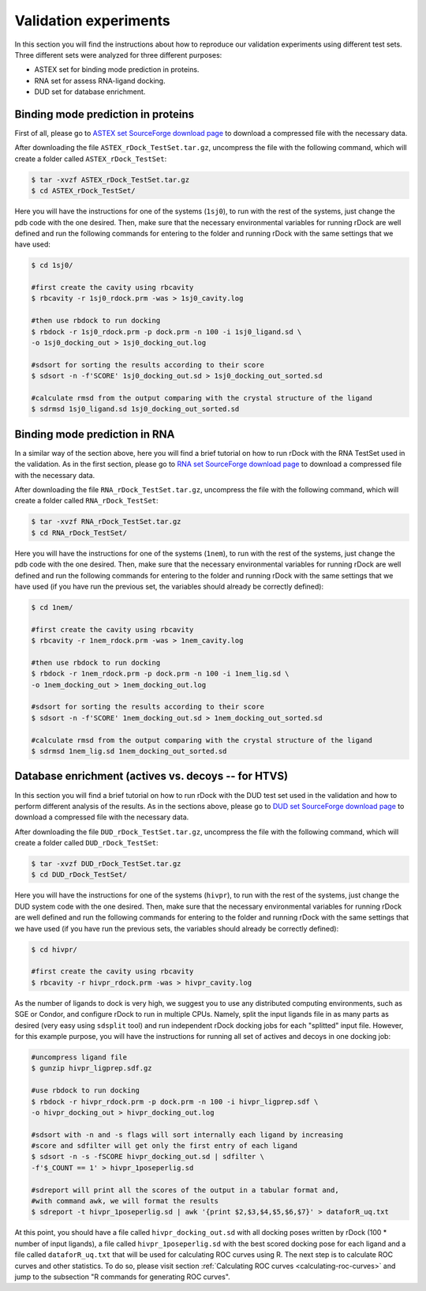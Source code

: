 .. _validation-experiments:

Validation experiments
======================

In this section you will find the instructions about how to reproduce our
validation experiments using different test sets. Three different sets were
analyzed for three different purposes:

* ASTEX set for binding mode prediction in proteins.
* RNA set for assess RNA-ligand docking.
* DUD set for database enrichment.

Binding mode prediction in proteins
-----------------------------------

First of all, please go to `ASTEX set SourceForge download page
<https://sourceforge.net/projects/rdock/files/Validation_Sets/ASTEX_rDock_TestSet.tar.gz/download>`__
to download a compressed file with the necessary data.

After downloading the file ``ASTEX_rDock_TestSet.tar.gz``, uncompress the file
with the following command, which will create a folder called
``ASTEX_rDock_TestSet``:

.. code-block:: bash

   $ tar -xvzf ASTEX_rDock_TestSet.tar.gz
   $ cd ASTEX_rDock_TestSet/

Here you will have the instructions for one of the systems (``1sj0``), to run
with the rest of the systems, just change the pdb code with the one desired.
Then, make sure that the necessary environmental variables for running rDock are
well defined and run the following commands for entering to the folder and
running rDock with the same settings that we have used:

.. code-block:: bash

   $ cd 1sj0/

   #first create the cavity using rbcavity
   $ rbcavity -r 1sj0_rdock.prm -was > 1sj0_cavity.log

   #then use rbdock to run docking
   $ rbdock -r 1sj0_rdock.prm -p dock.prm -n 100 -i 1sj0_ligand.sd \
   -o 1sj0_docking_out > 1sj0_docking_out.log

   #sdsort for sorting the results according to their score
   $ sdsort -n -f'SCORE' 1sj0_docking_out.sd > 1sj0_docking_out_sorted.sd

   #calculate rmsd from the output comparing with the crystal structure of the ligand
   $ sdrmsd 1sj0_ligand.sd 1sj0_docking_out_sorted.sd

Binding mode prediction in RNA
------------------------------

In a similar way of the section above, here you will find a brief tutorial on
how to run rDock with the RNA TestSet used in the validation. As in the first
section, please go to `RNA set SourceForge download page
<https://sourceforge.net/projects/rdock/files/Validation_Sets/RNA_rDock_TestSet.tar.gz/download>`__
to download a compressed file with the necessary data.

After downloading the file ``RNA_rDock_TestSet.tar.gz``, uncompress the file
with the following command, which will create a folder called
``RNA_rDock_TestSet``:

.. code-block:: bash

   $ tar -xvzf RNA_rDock_TestSet.tar.gz
   $ cd RNA_rDock_TestSet/

Here you will have the instructions for one of the systems (``1nem``), to run
with the rest of the systems, just change the pdb code with the one desired.
Then, make sure that the necessary environmental variables for running rDock are
well defined and run the following commands for entering to the folder and
running rDock with the same settings that we have used (if you have run the
previous set, the variables should already be correctly defined):

.. code-block:: bash

   $ cd 1nem/

   #first create the cavity using rbcavity
   $ rbcavity -r 1nem_rdock.prm -was > 1nem_cavity.log

   #then use rbdock to run docking
   $ rbdock -r 1nem_rdock.prm -p dock.prm -n 100 -i 1nem_lig.sd \
   -o 1nem_docking_out > 1nem_docking_out.log

   #sdsort for sorting the results according to their score
   $ sdsort -n -f'SCORE' 1nem_docking_out.sd > 1nem_docking_out_sorted.sd

   #calculate rmsd from the output comparing with the crystal structure of the ligand
   $ sdrmsd 1nem_lig.sd 1nem_docking_out_sorted.sd

Database enrichment (actives vs. decoys -- for HTVS)
----------------------------------------------------

In this section you will find a brief tutorial on how to run rDock with the DUD
test set used in the validation and how to perform different analysis of the
results. As in the sections above, please go to `DUD set SourceForge download
page <https://sourceforge.net/projects/rdock/files/Validation_Sets/DUD_rDock_TestSet.tar.gz/download>`__
to download a compressed file with the necessary data.

After downloading the file ``DUD_rDock_TestSet.tar.gz``, uncompress the file
with the following command, which will create a folder called
``DUD_rDock_TestSet``:

.. code-block:: bash

   $ tar -xvzf DUD_rDock_TestSet.tar.gz
   $ cd DUD_rDock_TestSet/

Here you will have the instructions for one of the systems (``hivpr``), to run
with the rest of the systems, just change the DUD system code with the one
desired. Then, make sure that the necessary environmental variables for running
rDock are well defined and run the following commands for entering to the folder
and running rDock with the same settings that we have used (if you have run the
previous sets, the variables should already be correctly defined):

.. code-block:: bash

   $ cd hivpr/

   #first create the cavity using rbcavity
   $ rbcavity -r hivpr_rdock.prm -was > hivpr_cavity.log

As the number of ligands to dock is very high, we suggest you to use any
distributed computing environments, such as SGE or Condor, and configure rDock
to run in multiple CPUs. Namely, split the input ligands file in as many parts
as desired (very easy using ``sdsplit`` tool) and run independent rDock docking
jobs for each "splitted" input file. However, for this example purpose, you will
have the instructions for running all set of actives and decoys in one docking
job:

.. code-block:: bash

   #uncompress ligand file
   $ gunzip hivpr_ligprep.sdf.gz

   #use rbdock to run docking
   $ rbdock -r hivpr_rdock.prm -p dock.prm -n 100 -i hivpr_ligprep.sdf \
   -o hivpr_docking_out > hivpr_docking_out.log

   #sdsort with -n and -s flags will sort internally each ligand by increasing
   #score and sdfilter will get only the first entry of each ligand
   $ sdsort -n -s -fSCORE hivpr_docking_out.sd | sdfilter \
   -f'$_COUNT == 1' > hivpr_1poseperlig.sd

   #sdreport will print all the scores of the output in a tabular format and,
   #with command awk, we will format the results
   $ sdreport -t hivpr_1poseperlig.sd | awk '{print $2,$3,$4,$5,$6,$7}' > dataforR_uq.txt

At this point, you should have a file called ``hivpr_docking_out.sd`` with all
docking poses written by rDock (100 * number of input ligands), a file called
``hivpr_1poseperlig.sd`` with the best scored docking pose for each ligand and a
file called ``dataforR_uq.txt`` that will be used for calculating ROC curves
using R. The next step is to calculate ROC curves and other statistics. To do
so, please visit section :ref:`Calculating ROC curves <calculating-roc-curves>`
and jump to the subsection "R commands for generating ROC curves".
